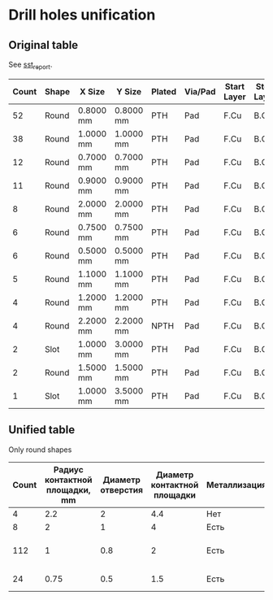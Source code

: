 * Drill holes unification

** Original table
See [[file:~/Projects/SST/pcb/sst_report.txt][sst_report]].

#+NAME: drill_holes_original
| Count | Shape | X Size    | Y Size    | Plated | Via/Pad | Start Layer | Stop Layer | Unified ?         |
|-------+-------+-----------+-----------+--------+---------+-------------+------------+-------------------|
|    52 | Round | 0.8000 mm | 0.8000 mm | PTH    | Pad     | F.Cu        | B.Cu       | +                 |
|    38 | Round | 1.0000 mm | 1.0000 mm | PTH    | Pad     | F.Cu        | B.Cu       | +                 |
|    12 | Round | 0.7000 mm | 0.7000 mm | PTH    | Pad     | F.Cu        | B.Cu       | +                 |
|    11 | Round | 0.9000 mm | 0.9000 mm | PTH    | Pad     | F.Cu        | B.Cu       | +                 |
|     8 | Round | 2.0000 mm | 2.0000 mm | PTH    | Pad     | F.Cu        | B.Cu       | От потенциометров |
|     6 | Round | 0.7500 mm | 0.7500 mm | PTH    | Pad     | F.Cu        | B.Cu       | +                 |
|     6 | Round | 0.5000 mm | 0.5000 mm | PTH    | Pad     | F.Cu        | B.Cu       | +                 |
|     5 | Round | 1.1000 mm | 1.1000 mm | PTH    | Pad     | F.Cu        | B.Cu       | +                 |
|     4 | Round | 1.2000 mm | 1.2000 mm | PTH    | Pad     | F.Cu        | B.Cu       | +                 |
|     4 | Round | 2.2000 mm | 2.2000 mm | NPTH   | Pad     | F.Cu        | B.Cu       | NPTH              |
|     2 | Slot  | 1.0000 mm | 3.0000 mm | PTH    | Pad     | F.Cu        | B.Cu       | slot              |
|     2 | Round | 1.5000 mm | 1.5000 mm | PTH    | Pad     | F.Cu        | B.Cu       | +                 |
|     1 | Slot  | 1.0000 mm | 3.5000 mm | PTH    | Pad     | F.Cu        | B.Cu       | slot              |

** Unified table
Only round shapes

#+NAME: drill_holes_unified
| Count | Радиус контактной площадки, mm | Диаметр отверстия | Диаметр контактной площадки | Металлизация | Объединяет контактные площадки радиусом |
|-------+--------------------------------+-------------------+-----------------------------+--------------+-----------------------------------------|
|     4 |                            2.2 |                 2 |                         4.4 | Нет          | 2.2                                     |
|     8 |                              2 |                 1 |                           4 | Есть         | 2                                       |
|   112 |                              1 |               0.8 |                           2 | Есть         | 1.5, 1.2, 1.1, 1, 0.9, 0.8 mm           |
|    24 |                           0.75 |               0.5 |                         1.5 | Есть         | 0.75, 0.7, 0.5                          |
#+TBLFM: $4=$2 * 2




